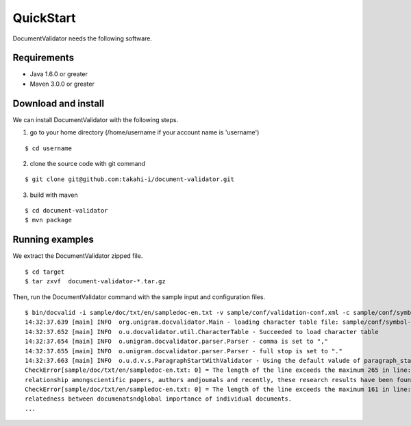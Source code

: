 QuickStart
==========

DocumentValidator needs the following software.

Requirements
-------------
- Java 1.6.0 or greater
- Maven 3.0.0 or greater

Download and install
----------------------

We can install DocumentValidator with the following steps.

1. go to your home directory (/home/username if your account name is 'username')

::

 $ cd username

2. clone the source code with git command

::

  $ git clone git@github.com:takahi-i/document-validator.git

3. build with maven

::

  $ cd document-validator
  $ mvn package

Running examples
------------------

We extract the DocumentValidator zipped file.

::

  $ cd target
  $ tar zxvf  document-validator-*.tar.gz

Then, run the DocumentValidator command with the sample input and configuration files.

::

  $ bin/docvalid -i sample/doc/txt/en/sampledoc-en.txt -v sample/conf/validation-conf.xml -c sample/conf/symbol-conf-en.xml
  14:32:37.639 [main] INFO  org.unigram.docvalidator.Main - loading character table file: sample/conf/symbol-conf-en.xml
  14:32:37.652 [main] INFO  o.u.docvalidator.util.CharacterTable - Succeeded to load character table
  14:32:37.654 [main] INFO  o.unigram.docvalidator.parser.Parser - comma is set to ","
  14:32:37.655 [main] INFO  o.unigram.docvalidator.parser.Parser - full stop is set to "."
  14:32:37.663 [main] INFO  o.u.d.v.s.ParagraphStartWithValidator - Using the default valude of paragraph_start_with.
  CheckError[sample/doc/txt/en/sampledoc-en.txt: 0] = The length of the line exceeds the maximum 265 in line: ln bibliometrics and link analysis studies many attempts have been made to analyze the \
  relationship amongscientific papers, authors andjoumals and recently, these research results have been found to be effective for analyzing the link structure ofweb pages as we11.
  CheckError[sample/doc/txt/en/sampledoc-en.txt: 0] = The length of the line exceeds the maximum 161 in line:  In addition,  Most of these methods are concernedwith the two link analysis measures: \
  relatedness between documenatsndglobal importance of individual documents.
  ...
